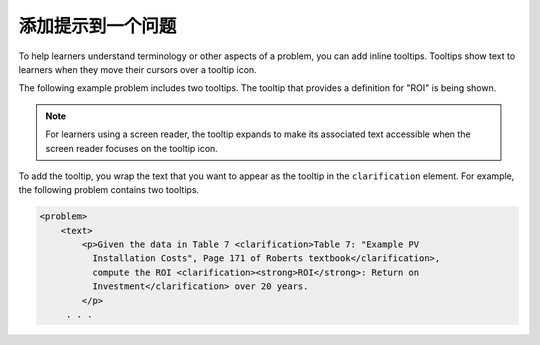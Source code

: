 .. _Adding Tooltips to a Problem:

==============================
添加提示到一个问题
==============================

To help learners understand terminology or other aspects of a problem, you can
add inline tooltips. Tooltips show text to learners when they move their
cursors over a tooltip icon.

The following example problem includes two tooltips. The tooltip that provides
a definition for "ROI" is being shown.

.. image:: ../../../shared/images/tooltip.png
 :alt: An example of a tooltip from a learner's point of view.
 :width: 500

.. note::
  For learners using a screen reader, the tooltip expands to make its
  associated text accessible when the screen reader focuses on the tooltip
  icon.

To add the tooltip, you wrap the text that you want to appear as the tooltip in
the ``clarification`` element.  For example, the following problem contains two
tooltips.

.. code-block:: xml

  <problem>
      <text>
          <p>Given the data in Table 7 <clarification>Table 7: "Example PV
            Installation Costs", Page 171 of Roberts textbook</clarification>,
            compute the ROI <clarification><strong>ROI</strong>: Return on
            Investment</clarification> over 20 years.
          </p>
       . . .

